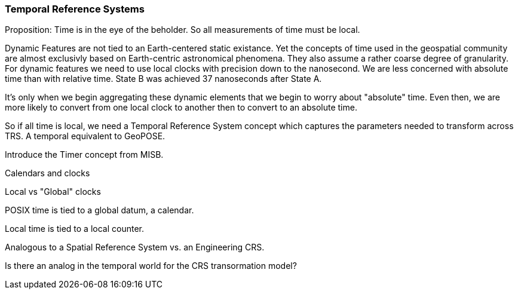 === Temporal Reference Systems

Proposition: Time is in the eye of the beholder.  So all measurements of time must be local.

Dynamic Features are not tied to an Earth-centered static existance. Yet the concepts of time used in the geospatial community are almost exclusivly based on Earth-centric astronomical phenomena. They also assume a rather coarse degree of granularity. For dynamic features we need to use local clocks with precision down to the nanosecond. We are less concerned with absolute time than with relative time. State B was achieved 37 nanoseconds after State A.  

It's only when we begin aggregating these dynamic elements that we begin to worry about "absolute" time. Even then, we are more likely to convert from one local clock to another then to convert to an absolute time. 

So if all time is local, we need a Temporal Reference System concept which captures the parameters needed to transform across TRS. A temporal equivalent to GeoPOSE.

Introduce the Timer concept from MISB. 




Calendars and clocks

Local vs "Global" clocks

POSIX time is tied to a global datum, a calendar. 

Local time is tied to a local counter. 

Analogous to a Spatial Reference System vs. an Engineering CRS.

Is there an analog in the temporal world for the CRS transormation model?
